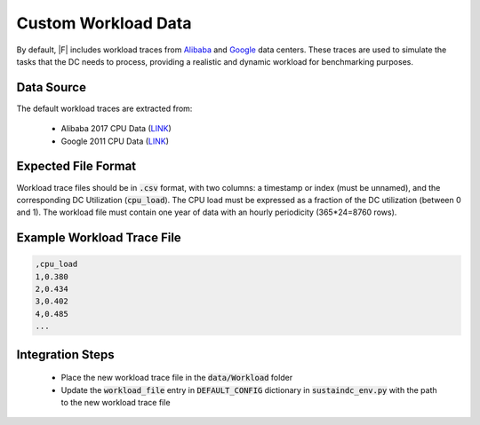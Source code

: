 =================================
Custom Workload Data
=================================

By default, |F| includes workload traces from `Alibaba <https://github.com/alibaba/clusterdata>`_ and `Google <https://github.com/google/cluster-data>`_ data centers. These traces are used to simulate the tasks that the DC needs to process, providing a realistic and dynamic workload for benchmarking purposes.

Data Source
-------------------

The default workload traces are extracted from:

  - Alibaba 2017 CPU Data (`LINK <https://github.com/alibaba/clusterdata>`__)
  - Google 2011 CPU Data (`LINK <https://github.com/google/cluster-data>`__)

Expected File Format
-----------------------

Workload trace files should be in :code:`.csv` format, with two columns: a timestamp or index (must be unnamed), and the corresponding DC Utilization (:code:`cpu_load`). The CPU load must be expressed as a fraction of the DC utilization (between 0 and 1). The workload file must contain one year of data with an hourly periodicity (365*24=8760 rows). 

Example Workload Trace File
--------------------------------

.. code-block:: python

   ,cpu_load
   1,0.380
   2,0.434
   3,0.402
   4,0.485
   ...

   
   


Integration Steps
----------------------
  - Place the new workload trace file in the :code:`data/Workload` folder
  - Update the :code:`workload_file` entry in :code:`DEFAULT_CONFIG` dictionary in :code:`sustaindc_env.py` with the path to the new workload trace file